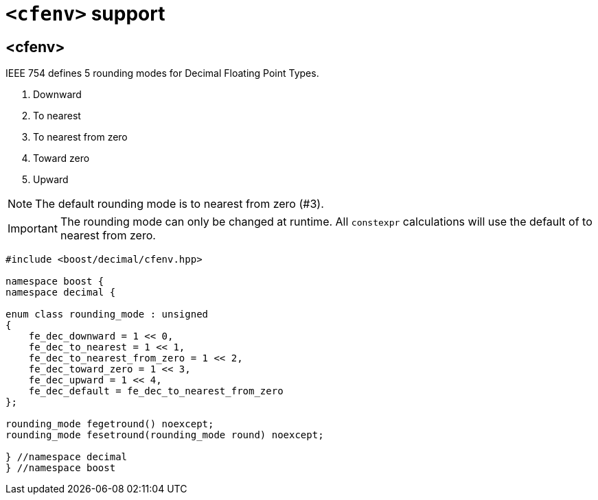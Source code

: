 ////
Copyright 2023 Matt Borland
Distributed under the Boost Software License, Version 1.0.
https://www.boost.org/LICENSE_1_0.txt
////

[#cfenv]
= `<cfenv>` support
:idprefix: cfenv_

== <cfenv>

IEEE 754 defines 5 rounding modes for Decimal Floating Point Types.

1. Downward
2. To nearest
3. To nearest from zero
4. Toward zero
5. Upward

NOTE: The default rounding mode is to nearest from zero (#3).

IMPORTANT: The rounding mode can only be changed at runtime. All `constexpr` calculations will use the default of to nearest from zero.

[source, c++]
----
#include <boost/decimal/cfenv.hpp>

namespace boost {
namespace decimal {

enum class rounding_mode : unsigned
{
    fe_dec_downward = 1 << 0,
    fe_dec_to_nearest = 1 << 1,
    fe_dec_to_nearest_from_zero = 1 << 2,
    fe_dec_toward_zero = 1 << 3,
    fe_dec_upward = 1 << 4,
    fe_dec_default = fe_dec_to_nearest_from_zero
};

rounding_mode fegetround() noexcept;
rounding_mode fesetround(rounding_mode round) noexcept;

} //namespace decimal
} //namespace boost
----

